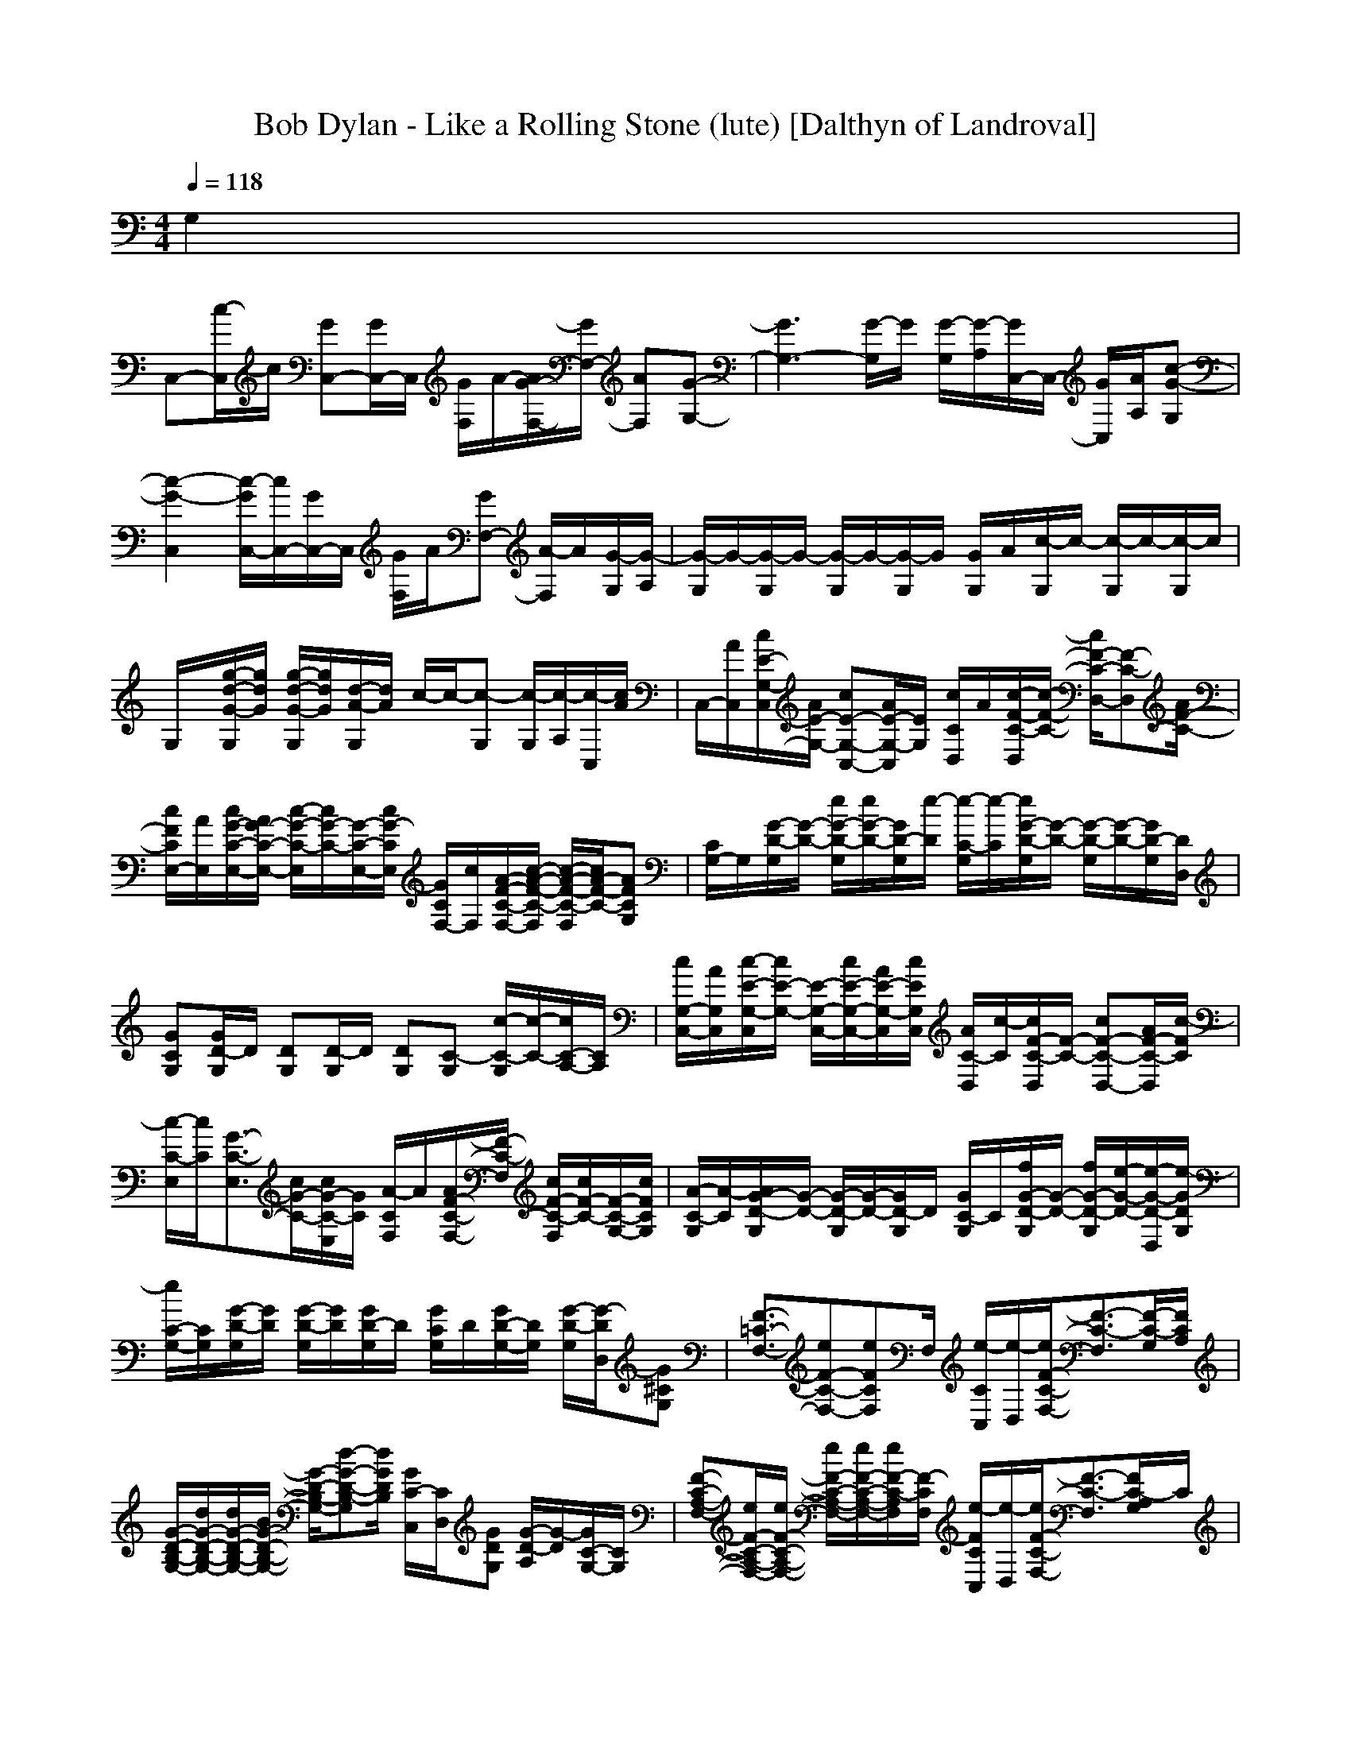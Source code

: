 X:1
T:Bob Dylan - Like a Rolling Stone (lute) [Dalthyn of Landroval]
M:4/4
L:1/8
Q:1/4=118
K:C % 0 sharps
G,2|
C,-[c/2-C,/2]c/2 [GC,-][G/2C,/2-]C,/2 [G/2F,/2]A/2-[A/2G/2-F,/2-][G/2F,/2-] [AF,][G-G,-]| \
[G3G,3-][G/2-G,/2]G/2 [G/2-G,/2][G/2-A,/2][G/2C,/2-]C,/2- [G/2C,/2][A/2A,/2][c-G-G,]| \
[c2-G2-C,2] [c/2-G/2C,/2-][c/2C,/2-][G/2C,/2-]C,/2 [G/2F,/2]A/2[GF,-] [A/2-F,/2]A/2[G/2-G,/2][G/2-A,/2]| \
[G/2-G,/2]G/2-[G/2-G,/2]G/2- [G/2-G,/2]G/2-[G/2-G,/2]G/2 [G/2G,/2]A/2[c/2-G,/2]c/2- [c/2-G,/2]c/2-[c/2-G,/2]c/2|
G,/2x/2[g/2-d/2-G/2-G,/2][g/2d/2G/2] [g/2-d/2-G/2-G,/2][g/2d/2G/2][d/2-A/2-G,/2][d/2A/2] c/2-c/2-[c-G,] [c/2-G,/2][c/2-A,/2][c/2-C,/2][c/2A/2]| \
C,/2-[A/2C,/2][c/2E/2-G,/2-C,/2][A/2E/2-G,/2-] [cE-G,-C,-][A/2E/2-G,/2-C,/2][E/2G,/2] [c/2C/2D,/2]A/2[c/2-F/2-C/2-D,/2][c/2-F/2-C/2-] [c/2F/2-C/2-D,/2-][F-C-D,][A/2F/2-C/2-]| \
[c/2F/2C/2E,/2-][A/2E,/2][c/2G/2-C/2-E,/2-][A/2G/2-C/2-E,/2-] [c/2-G/2-C/2-E,/2][c/2G/2-C/2-][G/2-C/2-E,/2-][c/2G/2-C/2E,/2] [G/2C/2F,/2-][c/2F,/2][A/2-F/2-C/2-F,/2-][c/2-A/2-F/2-C/2-F,/2] [c/2-A/2-F/2-C/2-F,/2][c/2A/2-F/2-C/2-][AFCG,]| \
[C/2G,/2-]G,/2[G/2-D/2-G,/2][G/2-D/2-] [e/2G/2-D/2-G,/2][e/2G/2-D/2-][G/2D/2-G,/2][e/2-D/2] [e/2-C/2-G,/2][e/2-C/2][e/2G/2-D/2-G,/2][G/2-D/2-] [G/2-D/2-G,/2][G/2-D/2-][G/2D/2-G,/2][D/2D,/2]|
[GCG,][G/2D/2-G,/2]D/2 [DG,][D/2-G,/2]D/2 [DG,][C-G,] [c/2-C/2-G,/2][c/2-C/2-][c/2C/2-A,/2-][C/2A,/2]| \
[c/2G,/2-C,/2-][A/2G,/2C,/2][c/2-E/2-G,/2-C,/2][c/2E/2-G,/2-] [E/2-G,/2-C,/2-][c/2E/2-G,/2-C,/2-][A/2E/2-G,/2-C,/2][c/2E/2G,/2C,/2] [A/2C/2-D,/2][c/2-C/2][c/2F/2-C/2-D,/2][F/2-C/2-] [cF-C-D,-][A/2F/2-C/2-D,/2][c/2-F/2C/2]| \
[c/2-C/2-E,/2][c/2C/2][G3/2-C3/2-E,3/2][c/2G/2-C/2-][c/2G/2-C/2-E,/2][G/2C/2] [A/2-C/2F,/2]A/2[A/2F/2-C/2-F,/2-][F/2-C/2-F,/2] [c/2F/2-C/2-F,/2][c/2F/2-C/2-][F/2-C/2-G,/2-][c/2F/2C/2G,/2]| \
[A/2-C/2-G,/2][A/2-C/2][A/2G/2-D/2-G,/2][G/2-D/2-] [G/2-D/2-G,/2][G/2-D/2-][G/2D/2-G,/2]D/2 [G/2C/2-G,/2]C/2[f/2G/2-D/2-G,/2][G/2-D/2-] [f/2G/2-D/2-G,/2][e/2-G/2-D/2-][e/2-G/2-D/2-D,/2][e/2-G/2D/2G,/2]|
[e/2C/2-G,/2-][C/2G,/2][G/2-D/2-G,/2][G/2D/2] [G/2-D/2-G,/2][G/2D/2][G/2D/2-G,/2]D/2 [G/2C/2G,/2]D/2[G/2D/2-G,/2-][D/2G,/2] [G/2-D/2-G,/2][G/2-D/2D,/2][G^CG,]| \
[F3/2-=C3/2-F,3/2-][eF-C-F,-][eFCF,]F,/2 [e/2-C/2C,/2][e/2-D,/2][e/2F/2-C/2-F,/2-][F3/2-C3/2-F,3/2][F/2-C/2-G,/2][F/2C/2A,/2]| \
[G/2-D/2-B,/2-G,/2-][d/2G/2-D/2-B,/2-G,/2-][d/2G/2-D/2-B,/2-G,/2-][B/2G/2-D/2-B,/2-G,/2-] [G/2-D/2-B,/2-G,/2-][d-G-D-B,-G,][d/2G/2D/2B,/2] [G/2C/2-C,/2][C/2D,/2][GDG,] [G/2-D/2-A,/2][G/2-D/2][G/2C/2-G,/2-][C/2G,/2]| \
[F-C-A,-F,-][e/2F/2-C/2-A,/2-F,/2-][e/2F/2-C/2-A,/2-F,/2-] [e/2F/2-C/2-A,/2-F,/2-][e/2F/2-C/2-A,/2-F,/2-][e/2F/2-C/2-A,/2F,/2][F/2-C/2F,/2] [e/2-F/2C/2C,/2][e/2-D,/2][e/2F/2-C/2-F,/2-][F3/2-C3/2-F,3/2][F/2C/2-A,/2G,/2]C/2|
[GEG,-][d3/2G3/2E3/2-G,3/2-][B/2E/2G,/2-][G/2-C/2-G,/2][d/2-G/2-C/2-G,/2] [d/2-G/2C/2C,/2][d/2-D,/2][d/2G/2-E/2-G,/2][G/2-E/2] [G/2-D/2-A,/2G,/2][G/2-D/2][GCG,]| \
[C/2A,/2F,/2-]F,/2-[F/2-C/2-A,/2-F,/2-][cF-C-A,-F,][A/2F/2-C/2-A,/2-][c/2-F/2C/2A,/2F,/2-][c/2-F,/2] [cE-C-G,-E,-][E3/2-C3/2-G,3/2-E,3/2][E/2C/2G,/2][F-C-A,-E,]| \
[F-C-A,-D,-][A3/2F3/2-C3/2-A,3/2D,3/2][G/2-F/2C/2][G/2E/2-C/2-G,/2-D,/2-C,/2][E/2-C/2-G,/2-D,/2] [G3/2-E3/2-C3/2-G,3/2C,3/2-][G/2E/2C/2C,/2] [G,/2C,/2]D,/2[F-C-A,-E,]| \
[F3/2-C3/2-A,3/2-F,3/2-][cF-C-A,-F,][A/2F/2C/2A,/2C,/2][c-G-E-C-F,] [c/2G/2-E/2-C/2-E,/2-][G2E2C2E,2]x/2[AF-C-A,-E,]|
[GF-C-A,-D,-][F/2-C/2-A,/2-D,/2-][G-F-C-A,D,][G/2-F/2C/2][G/2E/2-C/2-G,/2-D,/2-][E/2-C/2-G,/2-D,/2] [E2-C2-G,2-C,2-] [E/2-C/2-G,/2-C,/2][A/2E/2-C/2-G,/2-][A/2E/2-C/2-G,/2-C,/2-][E/2C/2G,/2C,/2]| \
[c/2F/2-C/2-A,/2-D,/2][c/2F/2-C/2-A,/2-][c/2F/2-C/2-A,/2-D,/2][F/2-C/2-A,/2-] [c/2F/2-C/2-A,/2-D,/2][F/2-C/2-A,/2-][d/2-F/2C/2A,/2-D,/2][d/2-A,/2] [d/2-F/2-C/2-D,/2][d/2F/2C/2][A-F-D-D,] [A/2F/2D/2-D,/2]D/2[F/2-C/2-D,/2][F/2C/2]| \
[F/2-C/2-D,/2][F/2-C/2][F/2-D/2-D,/2][F/2-D/2-] [F/2D/2-D,/2-][D/2D,/2][F/2-C/2-D,/2][F/2-C/2-] [c/2F/2C/2F,/2-][c/2F,/2][c/2F/2-C/2-D,/2-][F/2-C/2D,/2] [F/2D/2-F,/2-][D/2F,/2][eGCG,]| \
[d/2-G/2-C/2-G,/2][d/2-G/2-C/2-][d/2-G/2-C/2-G,/2][d/2-G/2C/2] [d/2-G/2-D/2-G,/2][d/2-G/2-D/2-][d/2-G/2D/2-G,/2][d/2-D/2] [d/2G/2-C/2-G,/2][G/2C/2][G/2-D/2-G,/2][G/2D/2-] [G/2-D/2-G,/2][G/2-D/2-][G-DG,]|
[G/2C/2-G,/2]C/2[G/2-D/2-G,/2][G/2-D/2-] [G/2-D/2G,/2]G/2[D/2-G,/2]D/2- [f/2-D/2-G,/2][f/2D/2][f/2G/2-D/2-G,/2][G/2D/2] [f/2G/2-D/2-G,/2-][G/2-D/2G,/2][f/2-G/2-C/2D,/2-][f/2-G/2D,/2]| \
[fC,-][c/2-G/2-C,/2][c/2G/2] [GC,-][G/2C,/2-]C,/2 [G/2F,/2]A/2-[A/2G/2-F,/2-][G/2F,/2-] [AF,][G-G,-]| \
[G3G,3-][G/2-G,/2]G/2 [f/2-G/2-G,/2][f/2G/2-A,/2][e/2-G/2C,/2-][e/2C,/2-] [c/2G/2C,/2][A/2A,/2][f-c-G-G,]| \
[fcG-C,-][c/2-G/2-C,/2][c/2G/2] [G/2C,/2-]C,/2-[G/2C,/2-]C,/2 [G/2F,/2]A/2-[A/2G/2-F,/2-][G/2F,/2-] [AF,][G-G,-]|
[G2-G,2-] [fGG,-][c/2-G/2-G,/2][c/2G/2] [f/2G/2-G,/2][G/2-A,/2][f/2-G/2C,/2-][f/2C,/2-] [G/2C,/2][A/2A,/2][f-c-G-G,]| \
[fcG-C,-][c/2-G/2-C,/2][c/2G/2] [G/2C,/2-]C,/2-[G/2C,/2-]C,/2 [G/2F,/2]A/2-[A/2G/2-F,/2-][G/2F,/2-] [AF,][G-G,-]| \
[G-G,-][fG-G,-] [eGG,-][c/2-G/2-G,/2][c/2G/2] [f/2G/2-G,/2][G/2-A,/2][f/2-G/2C,/2-][f/2C,/2-] [G/2C,/2][A/2A,/2][f-c-G-G,]| \
[fcG-C,-][c/2-G/2-C,/2][c/2G/2] [G/2C,/2-]C,/2-[G/2C,/2-]C,/2 [G/2F,/2]A/2-[A/2G/2-F,/2-][G/2F,/2-] [AF,][G-G,-]|
[G2-G,2-] [f/2G/2-G,/2-][G/2G,/2-][f/2G/2-G,/2]G/2 [f/2G/2-G,/2][G/2-A,/2][e/2-G/2C,/2-][e/2-C,/2-] [e/2-G/2C,/2][e/2A/2A,/2][c-G-G,]| \
[cG-C,-][c/2-G/2-C,/2][c/2G/2] [G/2C,/2-]C,/2-[G/2C,/2-]C,/2 [G/2F,/2]A/2-[A/2G/2-F,/2-][G/2F,/2-] [AF,][G-G,-]| \
[G-G,-][f/2G/2-G,/2-][G/2-G,/2-] [f/2G/2-G,/2-][G/2G,/2-][c/2G/2-G,/2]G/2 [f/2-G/2-G,/2][f/2G/2-A,/2][e/2-G/2C,/2-][e/2-C,/2-] [e/2-G/2C,/2][e/2A/2A,/2][c-G-G,]| \
[c2-G2-C,2] [c/2-G/2C,/2-][c/2C,/2-][G/2C,/2-]C,/2 [G/2F,/2]A/2[GF,-] [A/2-F,/2]A/2[G/2-G,/2][G/2-A,/2]|
[G/2-G,/2]G/2-[G/2-G,/2]G/2- [G/2-G,/2]G/2-[G/2-G,/2]G/2 [G/2G,/2]A/2[c/2-G,/2]c/2- [c/2-G,/2]c/2-[c/2-G,/2]c/2| \
G,/2x/2[g/2-d/2-G/2-G,/2][g/2d/2G/2] [g/2-d/2-G/2-G,/2][g/2d/2G/2][d/2-A/2-G,/2][d/2A/2] c/2-c/2-[c-G,] [c/2-G,/2][c/2-A,/2][c/2-C,/2][c/2A/2]| \
C,[c/2E/2-G,/2-C,/2][c/2E/2-G,/2-] [E/2-G,/2-C,/2-][A/2E/2-G,/2-C,/2-][c/2E/2-G,/2-C,/2][E/2G,/2] [c/2C/2D,/2]x/2[c/2F/2-C/2-D,/2][F/2-C/2-] [A/2F/2-C/2-D,/2-][c/2F/2-C/2-D,/2-][F/2-C/2-D,/2][F/2-C/2-]| \
[A/2F/2C/2E,/2-][c/2E,/2][G/2-C/2-E,/2-][c/2G/2-C/2-E,/2-] [G/2-C/2-E,/2][A/2G/2-C/2-][c/2G/2-C/2-E,/2-][c/2G/2-C/2E,/2] [G/2C/2F,/2-][c/2F,/2][A-F-C-F,] [A/2-F/2-C/2-F,/2][A/2-F/2-C/2-][AFCG,]|
[C/2G,/2-]G,/2[G/2-D/2-G,/2][G/2-D/2-] [G/2-D/2-G,/2][G/2-D/2-][G/2D/2-G,/2][f/2D/2] [C/2-G,/2]C/2[e/2-G/2-D/2-G,/2][e/2-G/2-D/2-] [e/2G/2-D/2-G,/2][G/2-D/2-][G/2D/2-G,/2][D/2D,/2]| \
[GCG,][G/2D/2-G,/2]D/2 [DG,][D/2-G,/2]D/2 [DG,][C-G,] [C/2-G,/2]C/2-[c/2C/2-A,/2-][C/2A,/2]| \
[c/2G,/2-C,/2-][A/2G,/2C,/2][E/2-G,/2-C,/2][E/2-G,/2-] [E/2-G,/2-C,/2-][c/2E/2-G,/2-C,/2-][A/2E/2-G,/2-C,/2][c/2E/2G,/2C,/2] [A/2C/2-D,/2][c/2-C/2][c/2F/2-C/2-D,/2][c/2F/2-C/2-] [c/2F/2-C/2-D,/2-][F/2-C/2-D,/2-][c/2F/2-C/2-D,/2][c/2F/2C/2]| \
[C/2-E,/2]C/2[A/2G/2-C/2-E,/2-][c/2G/2-C/2-E,/2-] [A/2G/2-C/2-E,/2][c/2G/2-C/2-][G/2-C/2-E,/2][A/2G/2C/2] [c/2C/2F,/2]x/2[c/2A/2-F/2-C/2-F,/2-][A/2-F/2-C/2-F,/2] [A/2-F/2-C/2-F,/2][A/2-F/2-C/2-][AFCG,]|
[C/2-G,/2]C/2[G/2-D/2-G,/2][G/2-D/2-] [G/2-D/2-G,/2][G/2-D/2-][G/2D/2-G,/2]D/2 [G/2C/2-G,/2][e/2C/2][G/2-D/2-G,/2][e/2G/2-D/2-] [e/2-G/2-D/2-G,/2][e/2-G/2-D/2-][e/2G/2-D/2-D,/2][G/2D/2G,/2]| \
[CG,][G/2-D/2-G,/2][G/2D/2] [G/2-D/2-G,/2][G/2D/2][G/2D/2-G,/2]D/2 [G/2C/2G,/2]D/2[G/2D/2-G,/2-][D/2G,/2] [G/2-D/2-G,/2][G/2-D/2D,/2][G^CG,]| \
[F2-=C2-F,2-] [F/2-C/2-F,/2-][c/2F/2-C/2-F,/2-][f/2F/2C/2F,/2][c/2F,/2] [e/2-C/2C,/2][e/2D,/2][e3/2F3/2-C3/2-F,3/2-][F/2-C/2-F,/2][F/2-C/2-G,/2][F/2C/2A,/2]| \
[G2-D2-B,2-G,2-] [d/2G/2-D/2-B,/2-G,/2-][G/2-D/2-B,/2-G,/2-][c/2G/2-D/2-B,/2-G,/2][d/2-G/2D/2B,/2] [d/2-G/2C/2-C,/2][d/2-C/2D,/2][d/2G/2-D/2-G,/2-][G/2D/2G,/2] [G/2-D/2-A,/2][G/2-D/2][G/2C/2-G,/2-][C/2G,/2]|
[F-C-A,-F,-][e/2F/2-C/2-A,/2-F,/2-][F/2-C/2-A,/2-F,/2-] [e/2F/2-C/2-A,/2-F,/2-][e/2F/2-C/2-A,/2-F,/2-][e/2-F/2-C/2-A,/2F,/2][e/2F/2-C/2F,/2] [c/2F/2C/2C,/2][c/2-D,/2][c/2F/2-C/2-F,/2-][F/2-C/2-F,/2-] [A-F-C-F,][A/2F/2C/2-A,/2G,/2]C/2| \
[GEG,-][d/2G/2-E/2-G,/2-][d/2G/2-E/2-G,/2-] [B/2G/2E/2-G,/2-][d/2-E/2G,/2-][d/2-G/2-C/2-G,/2][d/2-G/2-C/2-G,/2] [d/2G/2C/2C,/2]D,/2[G/2-E/2-G,/2][G/2-E/2] [G/2-D/2-A,/2G,/2][G/2-D/2][GCG,]| \
[C/2A,/2F,/2-]F,/2-[A/2F/2-C/2-A,/2-F,/2-][c/2F/2-C/2-A,/2-F,/2-] [c/2F/2-C/2-A,/2-F,/2][c/2F/2-C/2-A,/2-][c/2F/2C/2A,/2F,/2-]F,/2 [E/2-C/2-G,/2-E,/2-][A/2E/2-C/2-G,/2-E,/2-][c/2E/2-C/2-G,/2-E,/2-][E/2-C/2-G,/2-E,/2-] [c/2-E/2-C/2-G,/2-E,/2][c/2E/2C/2G,/2][F/2-C/2-A,/2-E,/2-][c/2-F/2-C/2-A,/2-E,/2]| \
[c/2F/2-C/2-A,/2-D,/2-][cF-C-A,-D,-][F-C-A,D,][F/2C/2C,/2][AE-C-G,-D,] [G/2E/2-C/2-G,/2-C,/2-][G-E-C-G,C,-][G/2E/2C/2C,/2] [G,/2C,/2]D,/2[A/2F/2-C/2-A,/2-E,/2-][A/2F/2-C/2-A,/2-E,/2]|
[c/2F/2-C/2-A,/2-F,/2-][c/2F/2-C/2-A,/2-F,/2-][c/2F/2-C/2-A,/2-F,/2-][F-C-A,-F,][A/2F/2C/2A,/2C,/2][c/2G/2-E/2-C/2-F,/2-][A/2G/2-E/2-C/2-F,/2] [c/2G/2-E/2-C/2-E,/2-][G/2-E/2-C/2-E,/2-][cG-E-C-E,-] [G/2E/2C/2E,/2]x/2[F-C-A,-E,]| \
[F-C-A,-D,-][AF-C-A,-D,-] [F/2-C/2-A,/2D,/2][G/2F/2C/2][G-E-C-G,-D,] [G/2E/2-C/2-G,/2-C,/2-][E2-C2-G,2-C,2][E/2-C/2-G,/2-][A/2E/2-C/2-G,/2-C,/2-][A/2E/2C/2G,/2C,/2]| \
[c/2-F/2-C/2-A,/2-D,/2][c/2-F/2-C/2-A,/2-][c/2F/2-C/2-A,/2-D,/2][F/2-C/2-A,/2-] [F/2-C/2-A,/2-D,/2][F/2-C/2-A,/2-][c/2F/2C/2A,/2-D,/2][A/2A,/2] [c/2F/2-C/2-D,/2][F/2C/2][cF-D-D,] [F/2D/2-D,/2]D/2[F/2-C/2-D,/2][F/2C/2]| \
[F/2-C/2-D,/2][F/2-C/2][F/2-D/2-D,/2][F/2-D/2-] [F/2D/2-D,/2-][D/2D,/2][F/2-C/2-D,/2][F/2-C/2-] [c/2F/2C/2F,/2-]F,/2[cF-CD,] [F/2D/2-F,/2-][D/2F,/2][d/2G/2-C/2-G,/2-][G/2C/2G,/2]|
[d/2-G/2-C/2-G,/2][d/2-G/2-C/2-][d/2-G/2-C/2-G,/2][d/2-G/2C/2] [d/2-G/2-D/2-G,/2][d/2-G/2-D/2-][d/2-G/2D/2-G,/2][d/2-D/2] [d/2-G/2-C/2-G,/2][d/2-G/2C/2][d/2-G/2-D/2-G,/2][d/2-G/2D/2-] [d/2-G/2-D/2-G,/2][d/2-G/2-D/2-][dG-DG,]| \
[G/2C/2-G,/2]C/2[G/2-D/2-G,/2][G/2-D/2-] [G/2-D/2G,/2]G/2[D/2-G,/2]D/2- [f/2-D/2-G,/2][f/2D/2][f/2G/2-D/2-G,/2][G/2D/2] [f/2G/2-D/2-G,/2-][G/2-D/2G,/2][f/2-G/2-C/2D,/2-][f/2-G/2D,/2]| \
[fC,-][c/2-G/2-C,/2][c/2G/2] [GC,-][G/2C,/2-]C,/2 [G/2F,/2]A/2-[A/2G/2-F,/2-][G/2F,/2-] [AF,][G-G,-]| \
[G3G,3-][G/2-G,/2]G/2 [f/2-G/2-G,/2][f/2G/2-A,/2][e/2-G/2C,/2-][e/2C,/2-] [c/2G/2C,/2][A/2A,/2][f-c-G-G,]|
[fcG-C,-][c/2-G/2-C,/2][c/2G/2] [G/2C,/2-]C,/2-[G/2C,/2-]C,/2 [G/2F,/2]A/2-[A/2G/2-F,/2-][G/2F,/2-] [AF,][G-G,-]| \
[G2-G,2-] [fGG,-][c/2-G/2-G,/2][c/2G/2] [f/2G/2-G,/2][G/2-A,/2][f/2-G/2C,/2-][f/2C,/2-] [G/2C,/2][A/2A,/2][f-c-G-G,]| \
[fcG-C,-][c/2-G/2-C,/2][c/2G/2] [G/2C,/2-]C,/2-[G/2C,/2-]C,/2 [G/2F,/2]A/2-[A/2G/2-F,/2-][G/2F,/2-] [AF,][G-G,-]| \
[G-G,-][fG-G,-] [eGG,-][c/2-G/2-G,/2][c/2G/2] [f/2G/2-G,/2][G/2-A,/2][f/2-G/2C,/2-][f/2C,/2-] [G/2C,/2][A/2A,/2][f-c-G-G,]|
[fcG-C,-][c/2-G/2-C,/2][c/2G/2] [G/2C,/2-]C,/2-[G/2C,/2-]C,/2 [G/2F,/2]A/2-[A/2G/2-F,/2-][G/2F,/2-] [AF,][G-G,-]| \
[G2-G,2-] [f/2G/2-G,/2-][G/2G,/2-][f/2G/2-G,/2]G/2 [f/2G/2-G,/2][G/2-A,/2][e/2-G/2C,/2-][e/2-C,/2-] [e/2-G/2C,/2][e/2A/2A,/2][c-G-G,]| \
[cG-C,-][c/2-G/2-C,/2][c/2G/2] [G/2C,/2-]C,/2-[G/2C,/2-]C,/2 [G/2F,/2]A/2-[A/2G/2-F,/2-][G/2F,/2-] [AF,][G-G,-]| \
[G-G,-][f/2G/2-G,/2-][G/2-G,/2-] [f/2G/2-G,/2-][G/2G,/2-][c/2G/2-G,/2]G/2 [f/2-G/2-G,/2][f/2G/2-A,/2][e/2-G/2C,/2-][e/2-C,/2-] [e/2-G/2C,/2][e/2A/2A,/2][c-G-G,]|
[c2-G2-C,2] [c/2-G/2C,/2-][c/2C,/2-]C, [F/2C/2F,/2]x/2[F3/2-C3/2-F,3/2][F/2C/2][G/2-D/2-G,/2][G/2D/2A,/2]| \
[G/2-D/2-G,/2][G/2D/2][G/2D/2G,/2]x/2 [G/2-D/2-G,/2][G/2D/2][G/2D/2G,/2]x/2 [G/2-D/2-G,/2][G/2D/2][G/2D/2G,/2]x/2 [G/2D/2-G,/2]D/2[G/2D/2G,/2]x/2| \
[G/2-D/2-G,/2][G/2D/2][G/2D/2-G,/2]D/2 [G/2D/2G,/2]x/2[G/2D/2G,/2]x/2 [G/2D/2-]D/2[G/2D/2G,/2-]G,/2 [G/2-D/2-G,/2][G/2-D/2-A,/2][G/2D/2C,/2]x/2| \
C,[E/2-G,/2-C,/2][E/2-G,/2-] [E3/2-G,3/2-C,3/2][E/2G,/2] [C/2D,/2]x/2[F/2-C/2-D,/2][F/2-C/2-] [F3/2-C3/2-D,3/2][F/2-C/2-]|
[F/2C/2E,/2-]E,/2[G3/2-C3/2-E,3/2][G/2-C/2-][G-CE,] [G/2C/2F,/2-]F,/2[A-F-C-F,] [A/2-F/2-C/2-F,/2][A/2-F/2-C/2-][AFCG,]| \
[C/2G,/2-]G,/2[G/2-D/2-G,/2][G/2-D/2-] [G/2-D/2-G,/2][G/2-D/2-][G/2D/2-G,/2]D/2 [C/2-G,/2]C/2[G/2-D/2-G,/2][G/2-D/2-] [G/2-D/2-G,/2][G/2-D/2-][G/2D/2-G,/2][D/2D,/2]| \
[GCG,][G/2D/2-G,/2]D/2 [DG,][D/2-G,/2]D/2 [DG,][C-G,] [C/2-G,/2]C/2-[CA,]| \
[G,C,][E/2-G,/2-C,/2][E/2-G,/2-] [E3/2-G,3/2-C,3/2][E/2G,/2C,/2] [C/2-D,/2]C/2[F/2-C/2-D,/2][F/2-C/2-] [F3/2-C3/2-D,3/2][F/2C/2]|
[C/2-E,/2]C/2[G3/2-C3/2-E,3/2][G/2-C/2-][G/2-C/2-E,/2][G/2C/2] [C/2F,/2]x/2[A-F-C-F,] [A/2-F/2-C/2-F,/2][A/2-F/2-C/2-][AFCG,]| \
[C/2-G,/2]C/2[G/2-D/2-G,/2][G/2-D/2-] [G/2-D/2-G,/2][G/2-D/2-][G/2D/2-G,/2]D/2 [G/2C/2-G,/2]C/2[G/2-D/2-G,/2][G/2-D/2-] [G/2-D/2-G,/2][G/2-D/2-][G/2-D/2-D,/2][G/2D/2G,/2]| \
[CG,][G/2-D/2-G,/2][G/2D/2] [G/2-D/2-G,/2][G/2D/2][G/2D/2-G,/2]D/2 [G/2C/2G,/2]D/2[G/2D/2-G,/2-][D/2G,/2] [G/2-D/2-G,/2][G/2-D/2D,/2][G^CG,]| \
[F3-=C3-F,3-][F/2C/2F,/2]F,/2 [C/2C,/2]D,/2[F2-C2-F,2][F/2-C/2-G,/2][F/2C/2A,/2]|
[G3-D3-B,3-G,3-][G/2-D/2-B,/2-G,/2][G/2D/2B,/2] [G/2C/2-C,/2][C/2D,/2][GDG,] [G/2-D/2-A,/2][G/2-D/2][G/2C/2-G,/2-][C/2G,/2]| \
[F3-C3-A,3-F,3-][F/2-C/2-A,/2F,/2][F/2-C/2F,/2] [F/2C/2C,/2]D,/2[F2-C2-F,2][F/2C/2-A,/2G,/2]C/2| \
[GEG,-][G3/2E3/2-G,3/2-][E/2G,/2-][G/2-C/2-G,/2][G/2-C/2-G,/2] [G/2C/2C,/2]D,/2[G/2-E/2-G,/2][G/2-E/2] [G/2-D/2-A,/2G,/2][G/2-D/2][GCG,]| \
[C/2A,/2F,/2-]F,/2-[F3/2-C3/2-A,3/2-F,3/2][F/2-C/2-A,/2-][F/2C/2A,/2F,/2-]F,/2 [E2-C2-G,2-E,2-] [E/2-C/2-G,/2-E,/2][E/2C/2G,/2][F-C-A,-E,]|
[F2-C2-A,2-D,2-] [F/2-C/2-A,/2D,/2][F/2C/2][E/2-C/2-G,/2-D,/2-C,/2][E/2-C/2-G,/2-D,/2] [E3/2-C3/2-G,3/2C,3/2-][E/2C/2C,/2] [G,/2C,/2]D,/2[F-C-A,-E,]| \
[F2-C2-A,2-F,2-] [F/2-C/2-A,/2-F,/2][F/2C/2A,/2C,/2][G-E-C-F,] [G2-E2-C2-E,2-] [G/2E/2C/2E,/2]x/2[F-C-A,-E,]| \
[F2-C2-A,2-D,2-] [F/2-C/2-A,/2D,/2][F/2C/2][E-C-G,-D,] [E2-C2-G,2-C,2-] [E/2-C/2-G,/2-C,/2][E/2-C/2-G,/2-][ECG,C,]| \
[F/2-C/2-A,/2-D,/2][F/2-C/2-A,/2-][F/2-C/2-A,/2-D,/2][F/2-C/2-A,/2-] [F/2-C/2-A,/2-D,/2][F/2-C/2-A,/2-][F/2C/2A,/2-D,/2]A,/2 [F/2-C/2-D,/2][F/2C/2][F-D-D,] [F/2D/2-D,/2]D/2[F/2-C/2-D,/2][F/2C/2]|
[F/2-C/2-D,/2][F/2-C/2][F/2-D/2-D,/2][F/2-D/2-] [F/2D/2-D,/2-][D/2D,/2][F/2-C/2-D,/2][F/2-C/2-] [F/2C/2F,/2-]F,/2[F-CD,] [F/2D/2-F,/2-][D/2F,/2][GCG,]| \
[G/2-C/2-G,/2][G/2-C/2-][G/2-C/2-G,/2][G/2C/2] [G/2-D/2-G,/2][G/2-D/2-][G/2D/2-G,/2]D/2 [G/2-C/2-G,/2][G/2C/2][G/2-D/2-G,/2][G/2D/2-] [G/2-D/2-G,/2][G/2-D/2-][G-DG,]| \
[G/2C/2-G,/2]C/2[G/2-D/2-G,/2][G/2-D/2-] [G/2-D/2G,/2]G/2[D/2-G,/2]D/2- [f/2-D/2-G,/2][f/2D/2][f/2G/2-D/2-G,/2][G/2D/2] [f/2G/2-D/2-G,/2-][G/2-D/2G,/2][f/2-G/2-C/2D,/2-][f/2-G/2D,/2]| \
[fC,-][c/2-G/2-C,/2][c/2G/2] [GC,-][G/2C,/2-]C,/2 [G/2F,/2]A/2-[A/2G/2-F,/2-][G/2F,/2-] [AF,][G-G,-]|
[G3G,3-][G/2-G,/2]G/2 [f/2-G/2-G,/2][f/2G/2-A,/2][e/2-G/2C,/2-][e/2C,/2-] [c/2G/2C,/2][A/2A,/2][f-c-G-G,]| \
[fcG-C,-][c/2-G/2-C,/2][c/2G/2] [G/2C,/2-]C,/2-[G/2C,/2-]C,/2 [G/2F,/2]A/2-[A/2G/2-F,/2-][G/2F,/2-] [AF,][G-G,-]| \
[G2-G,2-] [fGG,-][c/2-G/2-G,/2][c/2G/2] [f/2G/2-G,/2][G/2-A,/2][f/2-G/2C,/2-][f/2C,/2-] [G/2C,/2][A/2A,/2][f-c-G-G,]| \
[fcG-C,-][c/2-G/2-C,/2][c/2G/2] [G/2C,/2-]C,/2-[G/2C,/2-]C,/2 [G/2F,/2]A/2-[A/2G/2-F,/2-][G/2F,/2-] [AF,][G-G,-]|
[G-G,-][fG-G,-] [eGG,-][c/2-G/2-G,/2][c/2G/2] [f/2G/2-G,/2][G/2-A,/2][f/2-G/2C,/2-][f/2C,/2-] [G/2C,/2][A/2A,/2][f-c-G-G,]| \
[fcG-C,-][c/2-G/2-C,/2][c/2G/2] [G/2C,/2-]C,/2-[G/2C,/2-]C,/2 [G/2F,/2]A/2-[A/2G/2-F,/2-][G/2F,/2-] [AF,][G-G,-]| \
[G2-G,2-] [f/2G/2-G,/2-][G/2G,/2-][f/2G/2-G,/2]G/2 [f/2G/2-G,/2][G/2-A,/2][e/2-G/2C,/2-][e/2-C,/2-] [e/2-G/2C,/2][e/2A/2A,/2][c-G-G,]| \
[cG-C,-][c/2-G/2-C,/2][c/2G/2] [G/2C,/2-]C,/2-[G/2C,/2-]C,/2 [G/2F,/2]A/2-[A/2G/2-F,/2-][G/2F,/2-] [AF,][G-G,-]|
[G-G,-][f/2G/2-G,/2-][G/2-G,/2-] [f/2G/2-G,/2-][G/2G,/2-][c/2G/2-G,/2]G/2 [f/2-G/2-G,/2][f/2G/2-A,/2][e/2-G/2C,/2-][e/2-C,/2-] [e/2-G/2C,/2][e/2A/2A,/2][c-G-G,]| \
[c2-G2-C,2] [c/2-G/2C,/2-][c/2C,/2-]C, [F/2C/2F,/2]x/2[F3/2-C3/2-F,3/2][F/2C/2][G/2-D/2-G,/2][G/2D/2A,/2]| \
[G/2-D/2-G,/2][G/2D/2][G/2D/2G,/2]x/2 [G/2-D/2-G,/2][G/2D/2][G/2D/2G,/2]x/2 [G/2-D/2-G,/2][G/2D/2][G/2D/2G,/2]x/2 [G/2D/2-G,/2]D/2[G/2D/2G,/2]x/2| \
[G/2-D/2-G,/2][G/2D/2][G/2D/2-G,/2]D/2 [G/2D/2G,/2]x/2[G/2D/2G,/2]x/2 [G/2D/2-]D/2[G/2D/2G,/2-]G,/2 [G/2-D/2-G,/2][c/2G/2-D/2-A,/2][G/2D/2C,/2]A/2|
[c/2C,/2-]C,/2[A/2E/2-G,/2-C,/2][c/2E/2-G,/2-] [E/2-G,/2-C,/2-][A/2E/2-G,/2-C,/2-][c/2E/2-G,/2-C,/2][E/2G,/2] [c/2C/2D,/2]x/2[F/2-C/2-D,/2][F/2-C/2-] [F3/2-C3/2-D,3/2][F/2-C/2-]| \
[F/2C/2E,/2-]E,/2[c/2G/2-C/2-E,/2-][A/2G/2-C/2-E,/2-] [G/2-C/2-E,/2][c/2G/2-C/2-][A/2G/2-C/2-E,/2-][c/2G/2-C/2E,/2] [G/2C/2F,/2-][c/2F,/2][A-F-C-F,] [A/2-F/2-C/2-F,/2][c/2A/2-F/2-C/2-][AFCG,]| \
[c/2C/2G,/2-][A/2G,/2][G/2-D/2-G,/2][c/2G/2-D/2-] [A/2-G/2-D/2-G,/2][A/2G/2-D/2-][G/2D/2-G,/2]D/2 [C/2-G,/2]C/2[G/2-D/2-G,/2][G/2-D/2-] [G/2-D/2-G,/2][G/2-D/2-][G/2D/2-G,/2][D/2D,/2]| \
[GCG,][G/2D/2-G,/2]D/2 [DG,][f/2D/2-G,/2][f/2D/2] [fDG,][C-G,] [C/2-G,/2]C/2-[C/2-A,/2-][A/2C/2A,/2]|
[c/2G,/2-C,/2-][G,/2C,/2][A/2E/2-G,/2-C,/2][c/2-E/2-G,/2-] [c/2E/2-G,/2-C,/2-][c/2E/2-G,/2-C,/2-][E/2-G,/2-C,/2][A/2E/2G,/2C,/2] [c/2C/2-D,/2][A/2C/2][c/2-F/2-C/2-D,/2][c/2F/2-C/2-] [F3/2-C3/2-D,3/2][F/2C/2]| \
[A/2C/2-E,/2]C/2[c/2G/2-C/2-E,/2-][c/2G/2-C/2-E,/2-] [G/2-C/2-E,/2][c/2G/2-C/2-][G/2-C/2-E,/2][G/2C/2] [c/2C/2F,/2]x/2[A/2-F/2-C/2-F,/2-][c/2A/2-F/2-C/2-F,/2] [A/2-F/2-C/2-F,/2][A/2-F/2-C/2-][AFCG,]| \
[C/2-G,/2]C/2[G/2-D/2-G,/2][G/2-D/2-] [G/2-D/2-G,/2][G/2-D/2-][G/2D/2-G,/2]D/2 [G/2C/2-G,/2]C/2[G/2-D/2-G,/2][f/2G/2-D/2-] [G/2-D/2-G,/2][f/2G/2-D/2-][f/2-G/2-D/2-D,/2][f/2G/2D/2G,/2]| \
[CG,][G/2-D/2-G,/2][G/2D/2] [G/2-D/2-G,/2][G/2D/2][G/2D/2-G,/2]D/2 [G/2C/2G,/2]D/2[G/2D/2-G,/2-][D/2G,/2] [G/2-D/2-G,/2][G/2-D/2D,/2][G^CG,]|
[F2-=C2-F,2-] [e/2F/2-C/2-F,/2-][F/2-C/2-F,/2-][e/2F/2C/2F,/2][d/2F,/2] [e/2-C/2C,/2][e/2-D,/2][e/2F/2-C/2-F,/2-][F3/2-C3/2-F,3/2][F/2-C/2-G,/2][F/2C/2A,/2]| \
[G-D-B,-G,-][d/2G/2-D/2-B,/2-G,/2-][d/2G/2-D/2-B,/2-G,/2-] [c/2G/2-D/2-B,/2-G,/2-][d-G-D-B,-G,][d/2G/2D/2B,/2] [G/2C/2-C,/2][C/2D,/2][GDG,] [G/2-D/2-A,/2][G/2-D/2][G/2C/2-G,/2-][C/2G,/2]| \
[F-C-A,-F,-][F/2-C/2-A,/2-F,/2-][c/2F/2-C/2-A,/2-F,/2-] [e/2F/2-C/2-A,/2-F,/2-][F/2-C/2-A,/2-F,/2-][e/2F/2-C/2-A,/2F,/2][e/2-F/2-C/2F,/2] [e/2-F/2C/2C,/2][e/2D,/2][F2-C2-F,2][F/2C/2-A,/2G,/2][B/2C/2]| \
[d/2G/2-E/2-G,/2-][B/2G/2E/2G,/2-][d/2G/2-E/2-G,/2-][G/2-E/2-G,/2-] [B/2G/2E/2-G,/2-][d/2-E/2G,/2-][d/2-G/2-C/2-G,/2][d/2G/2-C/2-G,/2] [G/2C/2C,/2]D,/2[G/2-E/2-G,/2][G/2-E/2] [G/2-D/2-A,/2G,/2][A/2-G/2-D/2][A/2G/2-C/2-G,/2-][G/2C/2G,/2]|
[c/2C/2A,/2F,/2-]F,/2-[c/2F/2-C/2-A,/2-F,/2-][A/2F/2-C/2-A,/2-F,/2-] [c/2F/2-C/2-A,/2-F,/2][A/2F/2-C/2-A,/2-][F/2C/2A,/2F,/2-][c/2-F,/2] [c/2E/2-C/2-G,/2-E,/2-][G/2E/2-C/2-G,/2-E,/2-][E3/2-C3/2-G,3/2-E,3/2][E/2C/2G,/2][F/2-C/2-A,/2-E,/2-][G/2F/2-C/2-A,/2-E,/2]| \
[A/2F/2-C/2-A,/2-D,/2-][F/2-C/2-A,/2-D,/2-][G/2F/2-C/2-A,/2-D,/2-][G-F-C-A,D,][G/2F/2C/2C,/2][E-C-G,-D,] [E3/2-C3/2-G,3/2C,3/2-][E/2C/2C,/2] [G,/2C,/2]D,/2[F/2-C/2-A,/2-E,/2-][A/2F/2-C/2-A,/2-E,/2]| \
[c/2F/2-C/2-A,/2-F,/2-][F/2-C/2-A,/2-F,/2-][c/2F/2-C/2-A,/2-F,/2-][F/2-C/2-A,/2-F,/2-] [c/2-F/2-C/2-A,/2-F,/2][c/2F/2C/2A,/2C,/2][G/2-E/2-C/2-F,/2-][c/2G/2-E/2-C/2-F,/2] [G/2-E/2-C/2-E,/2-][c/2G/2-E/2-C/2-E,/2-][G/2-E/2-C/2-E,/2-][cGECE,]x/2[F-C-A,-E,]| \
[F2-C2-A,2-D,2-] [A/2F/2-C/2-A,/2D,/2][G/2F/2C/2][G-E-C-G,-D,] [G/2E/2-C/2-G,/2-C,/2-][E2-C2-G,2-C,2][c/2E/2-C/2-G,/2-][E/2-C/2-G,/2-C,/2-][c/2E/2C/2G,/2C,/2]|
[f/2F/2-C/2-A,/2-D,/2][c/2F/2-C/2-A,/2-][^A/2F/2-C/2-=A,/2-D,/2][F/2-C/2-A,/2-] [G/2-F/2-C/2-A,/2-D,/2][G/2-F/2-C/2-A,/2-][G/2F/2C/2A,/2-D,/2]A,/2 [F/2-C/2-D,/2][F/2C/2][F-D-D,] [F/2D/2-D,/2]D/2[F/2-C/2-D,/2][c/2F/2C/2]| \
[c/2F/2-C/2-D,/2][c/2F/2-C/2][F/2-D/2-D,/2][f/2F/2-D/2-] [F/2D/2-D,/2-][f/2-D/2D,/2][f/2-F/2-C/2-D,/2][f/2F/2-C/2-] [F/2C/2F,/2-]F,/2[c/2F/2-C/2-D,/2-][F/2-C/2D,/2] [F/2D/2-F,/2-][c/2D/2F,/2][GCG,]| \
[d/2G/2-C/2-G,/2][G/2-C/2-][d/2G/2-C/2-G,/2][d/2G/2C/2] [d/2-G/2-D/2-G,/2][d/2-G/2-D/2-][d/2-G/2D/2-G,/2][d/2-D/2] [d/2-G/2-C/2-G,/2][d/2-G/2C/2][d/2-G/2-D/2-G,/2][d/2-G/2D/2-] [d/2-G/2-D/2-G,/2][d/2G/2-D/2-][G-DG,]| \
[G/2C/2-G,/2]C/2[G/2-D/2-G,/2][G/2-D/2-] [G/2-D/2G,/2]G/2[D/2-G,/2]D/2- [f/2-D/2-G,/2][f/2D/2][f/2G/2-D/2-G,/2][G/2D/2] [f/2G/2-D/2-G,/2-][G/2-D/2G,/2][f/2-G/2-C/2D,/2][f/2-G/2]|
[fC,-][c/2-C,/2]c/2 [G/2C,/2-]C,/2-[G/2C,/2-]C,/2 [G/2F,/2]A/2-[A/2G/2-F,/2-][G/2F,/2-] [AF,][G-G,-]| \
[G-G,-][fG-G,-] [eGG,-][c/2-G/2-G,/2][c/2G/2] [f/2G/2-G,/2][G/2-A,/2][f/2-G/2C,/2-][f/2C,/2-] [G/2C,/2][A/2A,/2][f-c-G-G,]| \
[fcG-C,-][c/2-G/2-C,/2][c/2G/2] [G/2C,/2-]C,/2-[G/2C,/2-]C,/2 [G/2F,/2]A/2-[A/2G/2-F,/2-][G/2F,/2-] [AF,][G-G,-]| \
[G2-G,2-] [f/2G/2-G,/2-][G/2G,/2-][f/2G/2-G,/2]G/2 [f/2G/2-G,/2][G/2-A,/2][G/2C,/2-]C,/2- [G/2C,/2][A/2A,/2][c-G-G,]|
[cG-C,-][c/2-G/2-C,/2][c/2G/2] [G/2C,/2-]C,/2-[G/2C,/2-]C,/2 [G/2F,/2]A/2-[A/2G/2-F,/2-][G/2F,/2-] [AF,][G-G,-]| \
[G-G,-][f/2G/2-G,/2-][G/2-G,/2-] [f/2G/2-G,/2-][G/2G,/2-][c/2G/2-G,/2]G/2 [f/2-G/2-G,/2][f/2G/2-A,/2][e/2-G/2C,/2-][e/2-C,/2-] [e/2-G/2C,/2][e/2A/2A,/2][c-G-G,]| \
[c2-G2-C,2] [c/2-G/2C,/2-][c/2C,/2-]C, [F/2C/2F,/2]x/2[F3/2-C3/2-F,3/2][F/2C/2][G/2-D/2-G,/2][G/2D/2A,/2]| \
[G/2-D/2-G,/2][G/2-D/2-][G/2-D/2-G,/2][G/2D/2] [G/2-D/2-G,/2][G/2D/2][G/2-D/2-G,/2][G/2D/2] [G/2-D/2G,/2]G/2[G/2D/2-G,/2]D/2 [G/2-D/2-G,/2][G/2D/2][G/2-D/2-G,/2][G/2D/2]|
[G/2-D/2-G,/2][G/2D/2][G/2D/2-G,/2]D/2 [G/2D/2-G,/2]D/2[G/2D/2-G,/2]D/2 [G/2-D/2-G,/2][G/2D/2][G/2D/2G,/2]x/2 [G/2-D/2-G,/2][G/2D/2][G/2D/2-G,/2]D/2| \
[G/2-D/2-G,/2][G/2D/2][G/2D/2-G,/2]D/2 [G/2D/2-G,/2]D/2[G/2-D/2-G,/2][G/2D/2] [G/2-D/2-G,/2][G/2D/2][G/2D/2G,/2]x/2 [G/2D/2-G,/2]D/2[G/2-D/2-G,/2][G/2D/2]| \
[G/2-D/2-G,/2][G/2D/2][G/2-D/2-G,/2][G/2D/2] [G/2D/2G,/2]x/2[G/2-D/2-G,/2][G/2D/2] [G/2-D/2-][G/2D/2][GDG,] [G/2-D/2-G,/2][G/2D/2A,/2][G/2-D/2-C,/2][G/2D/2]| \
[G8-E8-C8-C,8-]|
[G/2E/2C/2C,/2-]C,-[G/2-E/2C,/2-] [G6-D6-C,6-]| \
[G6D6C,6-] C,/2xC,/2-| \
C,/2x/2x/2